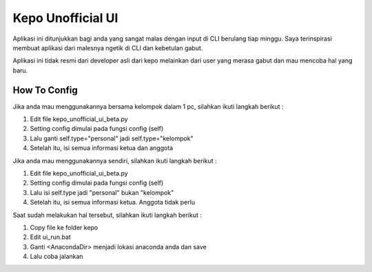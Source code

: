 ###################
Kepo Unofficial UI
###################

Aplikasi ini ditunjukkan bagi anda yang sangat malas dengan input di CLI berulang tiap minggu. Saya terinspirasi membuat aplikasi dari malesnya ngetik di CLI dan kebetulan gabut. 

Aplikasi ini tidak resmi dari developer asli dari kepo melainkan dari user yang merasa gabut dan mau mencoba hal yang baru.

*******************
How To Config
*******************
Jika anda mau menggunakannya bersama kelompok dalam 1 pc, silahkan ikuti langkah berikut : 
::

1.	Edit file kepo_unofficial_ui_beta.py
2.	Setting config dimulai pada fungsi config (self)
3.	Lalu ganti self.type="personal" jadi self.type="kelompok"
4.	Setelah itu, isi semua informasi ketua dan anggota

Jika anda mau menggunakannya sendiri, silahkan ikuti langkah berikut : 
::

1.	Edit file kepo_unofficial_ui_beta.py
2.	Setting config dimulai pada fungsi config (self)
3.	Lalu isi self.type jadi "personal" bukan "kelompok"
4.	Setelah itu, isi semua informasi ketua. Anggota tidak perlu


Saat sudah melakukan hal tersebut, silahkan ikuti langkah berikut : 
::

1.	Copy file ke folder kepo
2.	Edit ui_run.bat
3. 	Ganti <AnacondaDir> menjadi lokasi anaconda anda dan save
4.	Lalu coba jalankan